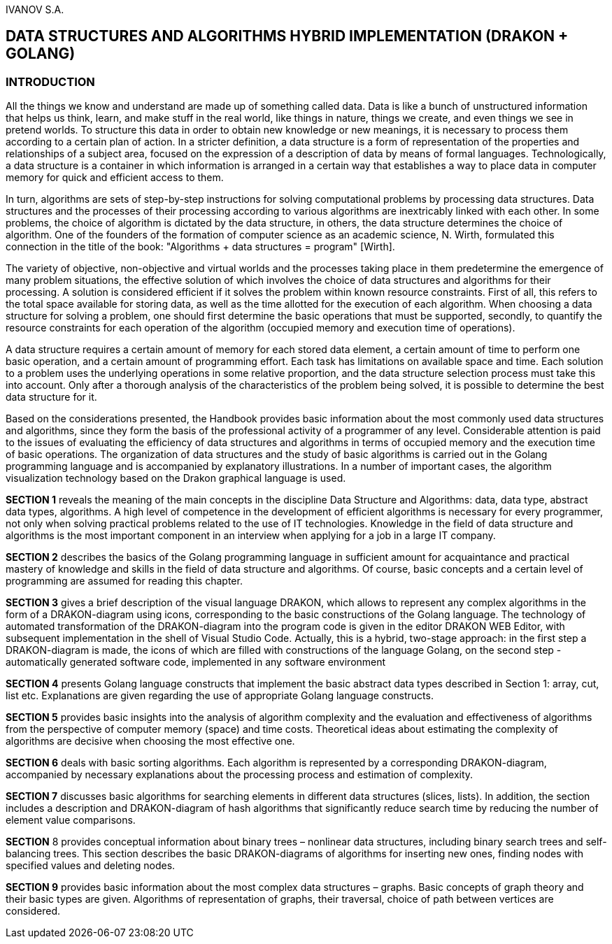 IVANOV S.A.

== DATA STRUCTURES AND ALGORITHMS HYBRID IMPLEMENTATION (DRAKON + GOLANG)

=== INTRODUCTION

All the things we know and understand are made up of something called
data. Data is like a bunch of unstructured information that helps us
think, learn, and make stuff in the real world, like things in nature,
things we create, and even things we see in pretend worlds. To structure
this data in order to obtain new knowledge or new meanings, it is
necessary to process them according to a certain plan of action. In a
stricter definition, a data structure is a form of representation of the
properties and relationships of a subject area, focused on the
expression of a description of data by means of formal languages.
Technologically, a data structure is a container in which information is
arranged in a certain way that establishes a way to place data in
computer memory for quick and efficient access to them.

In turn, algorithms are sets of step-by-step instructions for solving
computational problems by processing data structures. Data structures
and the processes of their processing according to various algorithms
are inextricably linked with each other. In some problems, the choice of
algorithm is dictated by the data structure, in others, the data
structure determines the choice of algorithm. One of the founders of the
formation of computer science as an academic science, N. Wirth,
formulated this connection in the title of the book: "Algorithms + data
structures = program" [Wirth].

The variety of objective, non-objective and virtual worlds and the
processes taking place in them predetermine the emergence of many
problem situations, the effective solution of which involves the choice
of data structures and algorithms for their processing. A solution is
considered efficient if it solves the problem within known resource
constraints. First of all, this refers to the total space available for
storing data, as well as the time allotted for the execution of each
algorithm. When choosing a data structure for solving a problem, one
should first determine the basic operations that must be supported,
secondly, to quantify the resource constraints for each operation of the
algorithm (occupied memory and execution time of operations).

A data structure requires a certain amount of memory for each stored
data element, a certain amount of time to perform one basic operation,
and a certain amount of programming effort. Each task has limitations on
available space and time. Each solution to a problem uses the underlying
operations in some relative proportion, and the data structure selection
process must take this into account. Only after a thorough analysis of
the characteristics of the problem being solved, it is possible to
determine the best data structure for it.

Based on the considerations presented, the Handbook provides basic
information about the most commonly used data structures and algorithms,
since they form the basis of the professional activity of a programmer
of any level. Considerable attention is paid to the issues of evaluating
the efficiency of data structures and algorithms in terms of occupied
memory and the execution time of basic operations. The organization of
data structures and the study of basic algorithms is carried out in the
Golang programming language and is accompanied by explanatory
illustrations. In a number of important cases, the algorithm
visualization technology based on the Drakon graphical language is used.

*SECTION 1* reveals the meaning of the main concepts in the discipline
Data Structure and Algorithms: data, data type, abstract data types,
algorithms. A high level of competence in the development of efficient
algorithms is necessary for every programmer, not only when solving
practical problems related to the use of IT technologies. Knowledge in
the field of data structure and algorithms is the most important
component in an interview when applying for a job in a large IT company.

*SECTION 2* describes the basics of the Golang programming language in
sufficient amount for acquaintance and practical mastery of knowledge
and skills in the field of data structure and algorithms. Of course,
basic concepts and a certain level of programming are assumed for
reading this chapter.

*SECTION 3* gives a brief description of the visual language DRAKON,
which allows to represent any complex algorithms in the form of a
DRAKON-diagram using icons, corresponding to the basic constructions of
the Golang language. The technology of automated transformation of the
DRAKON-diagram into the program code is given in the editor DRAKON WEB
Editor, with subsequent implementation in the shell of Visual Studio
Code. Actually, this is a hybrid, two-stage approach: in the first step
a DRAKON-diagram is made, the icons of which are filled with
constructions of the language Golang, on the second step - automatically
generated software code, implemented in any software environment

*SECTION 4* presents Golang language constructs that implement the basic
abstract data types described in Section 1: array, cut, list etc.
Explanations are given regarding the use of appropriate Golang language
constructs.

*SECTION 5* provides basic insights into the analysis of algorithm
complexity and the evaluation and effectiveness of algorithms from the
perspective of computer memory (space) and time costs. Theoretical ideas
about estimating the complexity of algorithms are decisive when choosing
the most effective one.

*SECTION 6* deals with basic sorting algorithms. Each algorithm is
represented by a corresponding DRAKON-diagram, accompanied by necessary
explanations about the processing process and estimation of complexity.

*SECTION 7* discusses basic algorithms for searching elements in
different data structures (slices, lists). In addition, the section
includes a description and DRAKON-diagram of hash algorithms that
significantly reduce search time by reducing the number of element value
comparisons.

*SECTION* 8 provides conceptual information about binary trees –
nonlinear data structures, including binary search trees and
self-balancing trees. This section describes the basic DRAKON-diagrams
of algorithms for inserting new ones, finding nodes with specified
values and deleting nodes.

*SECTION 9* provides basic information about the most complex data
structures – graphs. Basic concepts of graph theory and their basic
types are given. Algorithms of representation of graphs, their
traversal, choice of path between vertices are considered.
